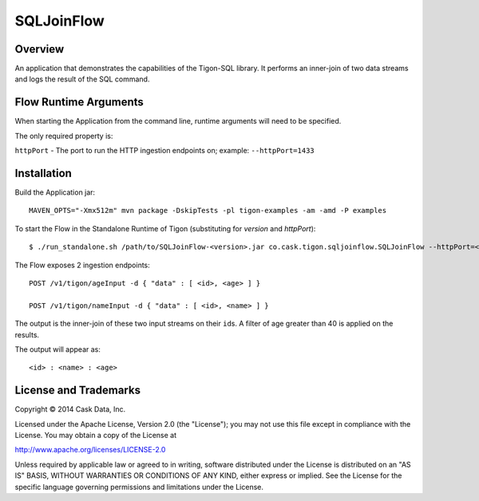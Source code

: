 SQLJoinFlow
===========

Overview
--------

An application that demonstrates the capabilities of the Tigon-SQL
library. It performs an inner-join of two data streams and logs the
result of the SQL command.

Flow Runtime Arguments
----------------------

When starting the Application from the command line, runtime arguments
will need to be specified.

The only required property is:

``httpPort`` - The port to run the HTTP ingestion endpoints on; example:
``--httpPort=1433``

Installation
------------

Build the Application jar:

::

    MAVEN_OPTS="-Xmx512m" mvn package -DskipTests -pl tigon-examples -am -amd -P examples

To start the Flow in the Standalone Runtime of Tigon (substituting for
*version* and *httpPort*):

::

    $ ./run_standalone.sh /path/to/SQLJoinFlow-<version>.jar co.cask.tigon.sqljoinflow.SQLJoinFlow --httpPort=<httpPort>

The Flow exposes 2 ingestion endpoints:

::

    POST /v1/tigon/ageInput -d { "data" : [ <id>, <age> ] }

    POST /v1/tigon/nameInput -d { "data" : [ <id>, <name> ] }

The output is the inner-join of these two input streams on their
``id``\ s. A filter of age greater than 40 is applied on the results.

The output will appear as:

::

    <id> : <name> : <age>

License and Trademarks
----------------------

Copyright © 2014 Cask Data, Inc.

Licensed under the Apache License, Version 2.0 (the "License"); you may
not use this file except in compliance with the License. You may obtain
a copy of the License at

http://www.apache.org/licenses/LICENSE-2.0

Unless required by applicable law or agreed to in writing, software
distributed under the License is distributed on an "AS IS" BASIS,
WITHOUT WARRANTIES OR CONDITIONS OF ANY KIND, either express or implied.
See the License for the specific language governing permissions and
limitations under the License.
